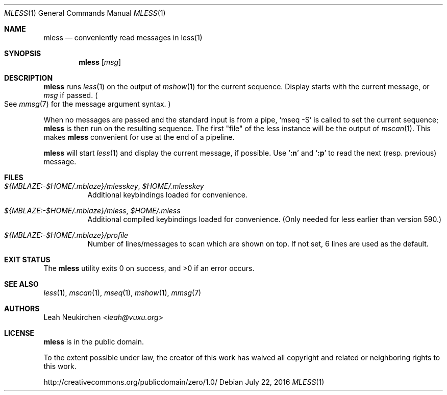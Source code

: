 .Dd July 22, 2016
.Dt MLESS 1
.Os
.Sh NAME
.Nm mless
.Nd conveniently read messages in less(1)
.Sh SYNOPSIS
.Nm
.Op Ar msg
.Sh DESCRIPTION
.Nm
runs
.Xr less 1
on the output of
.Xr mshow 1
for the current sequence.
Display starts with the current message, or
.Ar msg
if passed.
.Po
See
.Xr mmsg 7
for the message argument syntax.
.Pc
.Pp
When no messages are passed and the standard input is from a pipe,
.Ql mseq -S
is called to set the current sequence;
.Nm
is then run on the resulting sequence.
The first "file" of the less instance will be the output of
.Xr mscan 1 .
This makes
.Nm
convenient for use at the end of a pipeline.
.Pp
.Nm
will start
.Xr less 1
and display the current message, if possible.
Use
.Sq Ic ":n"
and
.Sq Ic ":p"
to read the next (resp. previous) message.
.Sh FILES
.Bl -tag -width Ds
.It Pa ${MBLAZE:-$HOME/.mblaze}/mlesskey , Pa $HOME/.mlesskey
Additional keybindings loaded for convenience.
.It Pa ${MBLAZE:-$HOME/.mblaze}/mless , Pa $HOME/.mless
Additional compiled keybindings loaded for convenience.
(Only needed for less earlier than version 590.)
.It Pa ${MBLAZE:-$HOME/.mblaze}/profile
Number of lines/messages to scan which are shown on top.
If not set, 6 lines are used as the default.
.El
.Sh EXIT STATUS
.Ex -std
.Sh SEE ALSO
.Xr less 1 ,
.Xr mscan 1 ,
.Xr mseq 1 ,
.Xr mshow 1 ,
.Xr mmsg 7
.Sh AUTHORS
.An Leah Neukirchen Aq Mt leah@vuxu.org
.Sh LICENSE
.Nm
is in the public domain.
.Pp
To the extent possible under law,
the creator of this work
has waived all copyright and related or
neighboring rights to this work.
.Pp
.Lk http://creativecommons.org/publicdomain/zero/1.0/
